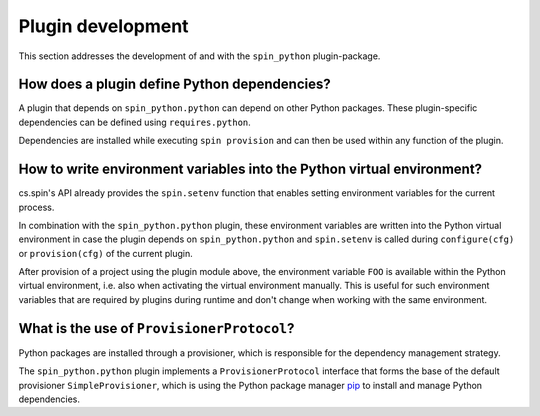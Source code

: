 .. -*- coding: utf-8 -*-
   Copyright (C) 2024 CONTACT Software GmbH
   All rights reserved.
   https://www.contact-software.com/

==================
Plugin development
==================

This section addresses the development of and with the ``spin_python``
plugin-package.

How does a plugin define Python dependencies?
#############################################

A plugin that depends on ``spin_python.python`` can depend on other Python
packages. These plugin-specific dependencies can be defined using
``requires.python``.

Dependencies are installed while executing ``spin provision`` and can then be
used within any function of the plugin.

.. code-block:: python
    :caption: Declaring Python dependencies of a dummy plugin

    from spin import config


    defaults = config(
        requires=config(
            spin=["spin_python.python"],
            python=["requests"],
        ),
    )


    def configure():
        """Configuring the dummy plugin"""
        import requests

        ...


    def dummy():
        """This is a dummy plugin"""
        ...

How to write environment variables into the Python virtual environment?
#######################################################################

cs.spin's API already provides the ``spin.setenv`` function that enables setting
environment variables for the current process.

In combination with the ``spin_python.python`` plugin, these environment
variables are written into the Python virtual environment in case the plugin
depends on ``spin_python.python`` and ``spin.setenv`` is called during
``configure(cfg)`` or ``provision(cfg)`` of the current plugin.

.. code-block:: python
    :caption: Writing environment variables into the Python virtual environment

    from spin import config, setenv

    defaults = config(spin=["spin_python.python"])


    def configure(cfg):
        setenv(FOO="bar")


    def provision(cfg):
        setenv(PIPAPO="...")
        ...


    ...

After provision of a project using the plugin module above, the environment
variable ``FOO`` is available within the Python virtual environment, i.e. also
when activating the virtual environment manually. This is useful for such
environment variables that are required by plugins during runtime and don't
change when working with the same environment.

What is the use of ``ProvisionerProtocol``?
###########################################

Python packages are installed through a provisioner, which is responsible for
the dependency management strategy.

The ``spin_python.python`` plugin implements a ``ProvisionerProtocol`` interface
that forms the base of the default provisioner ``SimpleProvisioner``, which is
using the Python package manager `pip <https://pip.pypa.io/en/stable/>`_ to
install and manage Python dependencies.
